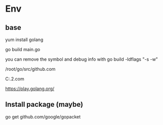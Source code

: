 #+STARTUP: showall


* Env
** base
yum install golang

go build main.go

you can remove the symbol and debug info with go build -ldflags "-s -w"

/root/go/src/github.com

C:\Users\rjing\sdk\go1.16.2\src\github.com

https://play.golang.org/

** Install package (maybe)
go get github.com/google/gopacket



